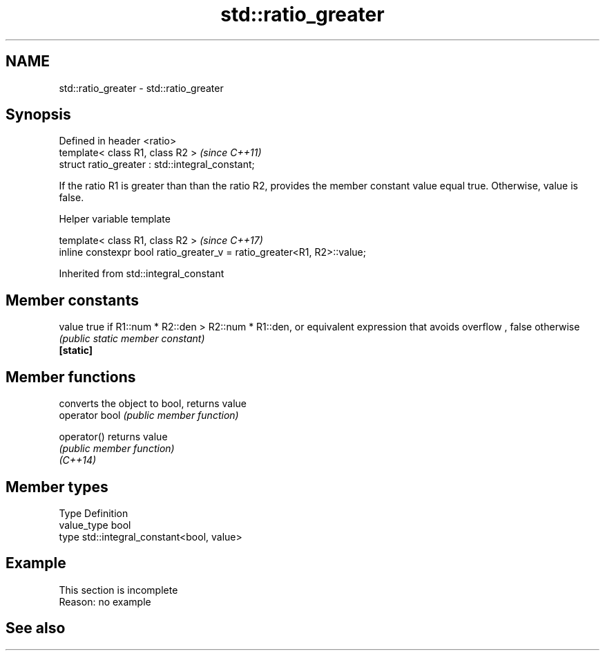 .TH std::ratio_greater 3 "2020.03.24" "http://cppreference.com" "C++ Standard Libary"
.SH NAME
std::ratio_greater \- std::ratio_greater

.SH Synopsis

  Defined in header <ratio>
  template< class R1, class R2 >                  \fI(since C++11)\fP
  struct ratio_greater : std::integral_constant;

  If the ratio R1 is greater than than the ratio R2, provides the member constant value equal true. Otherwise, value is false.

  Helper variable template


  template< class R1, class R2 >                                         \fI(since C++17)\fP
  inline constexpr bool ratio_greater_v = ratio_greater<R1, R2>::value;


  Inherited from std::integral_constant


.SH Member constants



  value    true if R1::num * R2::den > R2::num * R1::den, or equivalent expression that avoids overflow , false otherwise
           \fI(public static member constant)\fP
  \fB[static]\fP


.SH Member functions


                converts the object to bool, returns value
  operator bool \fI(public member function)\fP

  operator()    returns value
                \fI(public member function)\fP
  \fI(C++14)\fP


.SH Member types


  Type       Definition
  value_type bool
  type       std::integral_constant<bool, value>


.SH Example


   This section is incomplete
   Reason: no example


.SH See also






